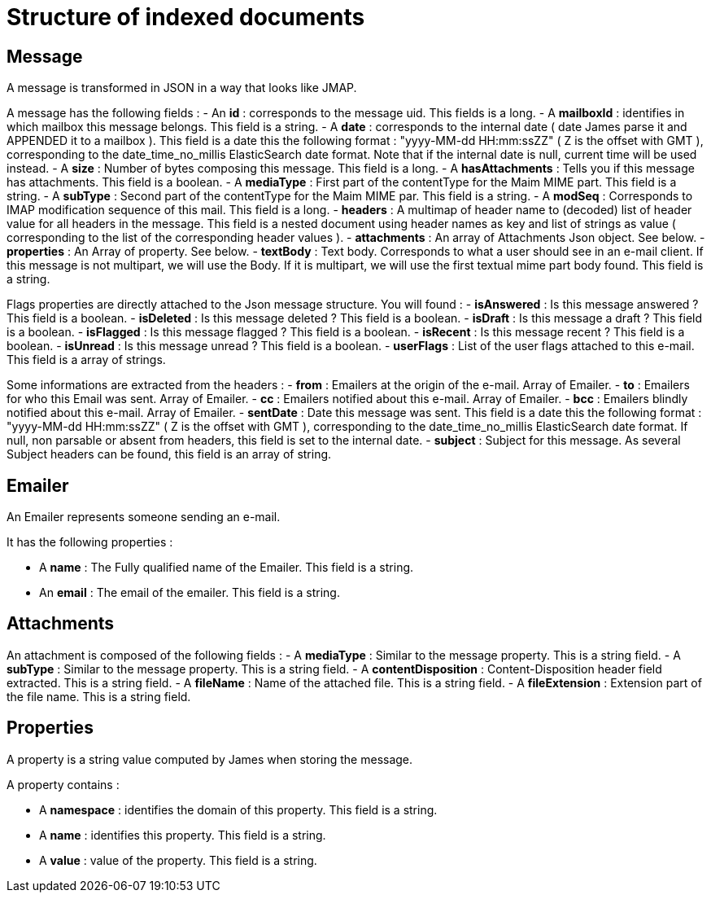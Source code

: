 = Structure of indexed documents

== Message

A message is transformed in JSON in a way that looks like JMAP.

A message has the following fields :
 - An *id* : corresponds to the message uid. This fields is a long.
 - A *mailboxId* : identifies in which mailbox this message belongs. This field is a string.
 - A *date* : corresponds to the internal date ( date James parse it and APPENDED it to a mailbox ). This field is a date this the following format : "yyyy-MM-dd HH:mm:ssZZ" ( Z is the offset with GMT ), corresponding to the date_time_no_millis ElasticSearch date format. Note that if the internal date is null, current time will be used instead.
 - A *size* : Number of bytes composing this message. This field is a long.
 - A *hasAttachments* : Tells you if this message has attachments. This field is a boolean.
 - A *mediaType* : First part of the contentType for the Maim MIME part. This field is a string.
 - A *subType* : Second part of the contentType for the Maim MIME par. This field is a string.
 - A *modSeq* : Corresponds to IMAP modification sequence of this mail. This field is a long.
 - *headers* : A multimap of header name to (decoded) list of header value for all headers in the message. This field is a nested document using header names as key and list of strings as value ( corresponding to the list of the corresponding header values ).
 - *attachments* : An array of Attachments Json object. See below.
 - *properties* : An Array of property. See below.
 - *textBody* : Text body. Corresponds to what a user should see in an e-mail client. If this message is not multipart, we will use the Body. If it is multipart, we will use the first textual mime part body found. This field is a string.

Flags properties are directly attached to the Json message structure. You will found :
 - *isAnswered* : Is this message answered ? This field is a boolean.
 - *isDeleted* : Is this message deleted ? This field is a boolean.
 - *isDraft* : Is this message a draft ? This field is a boolean.
 - *isFlagged* : Is this message flagged ? This field is a boolean.
 - *isRecent* : Is this message recent ? This field is a boolean.
 - *isUnread* : Is this message unread ? This field is a boolean.
 - *userFlags* : List of the user flags attached to this e-mail. This field is a array of strings.

Some informations are extracted from the headers :
 - *from* : Emailers at the origin of the e-mail. Array of Emailer.
 - *to* : Emailers for who this Email was sent. Array of Emailer.
 - *cc* : Emailers notified about this e-mail. Array of Emailer.
 - *bcc* : Emailers blindly notified about this e-mail. Array of Emailer.
 - *sentDate* : Date this message was sent. This field is a date this the following format : "yyyy-MM-dd HH:mm:ssZZ" ( Z is the offset with GMT ), corresponding to the date_time_no_millis ElasticSearch date format. If null, non parsable or absent from headers, this field is set to the internal date.
 - *subject* : Subject for this message. As several Subject headers can be found, this field is an array of string.

== Emailer

An Emailer represents someone sending an e-mail.

It has the following properties :

 - A *name* : The Fully qualified name of the Emailer. This field is a string.
 - An *email* : The email of the emailer. This field is a string.

== Attachments

An attachment is composed of the following fields :
 - A *mediaType* : Similar to the message property. This is a string field.
 - A *subType* : Similar to the message property. This is a string field.
 - A *contentDisposition* : Content-Disposition header field extracted. This is a string field.
 - A *fileName* : Name of the attached file. This is a string field.
 - A *fileExtension* : Extension part of the file name. This is a string field.

== Properties

A property is a string value computed by James when storing the message.

A property contains :

 - A *namespace* : identifies the domain of this property. This field is a string.
 - A *name* : identifies this property. This field is a string.
 - A *value* : value of the property. This field is a string.